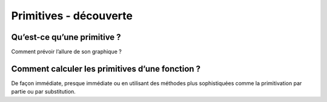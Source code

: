 ***********************
Primitives - découverte
***********************


Qu’est-ce qu’une primitive ?
****************************

Comment prévoir l’allure de son graphique ?

.. youtube:: itYb4gTFM7w
    width=800
    height=500


Comment calculer les primitives d’une fonction ?
*************************************************

De façon immédiate, presque immédiate ou en utilisant des méthodes plus sophistiquées comme la primitivation par partie ou par substitution.

